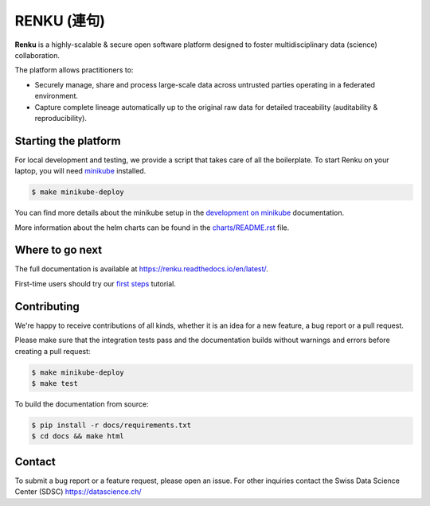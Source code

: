 ..
    Copyright 2017-2018 - Swiss Data Science Center (SDSC)
    A partnership between École Polytechnique Fédérale de Lausanne (EPFL) and
    Eidgenössische Technische Hochschule Zürich (ETHZ).

    Licensed under the Apache License, Version 2.0 (the "License");
    you may not use this file except in compliance with the License.
    You may obtain a copy of the License at

        http://www.apache.org/licenses/LICENSE-2.0

    Unless required by applicable law or agreed to in writing, software
    distributed under the License is distributed on an "AS IS" BASIS,
    WITHOUT WARRANTIES OR CONDITIONS OF ANY KIND, either express or implied.
    See the License for the specific language governing permissions and
    limitations under the License... raw:: html

RENKU (連句)
============

.. image:: https://img.shields.io/travis/SwissDataScienceCenter/renku.svg
   :target: https://travis-ci.org/SwissDataScienceCenter/renku

.. image:: https://readthedocs.org/projects/renku/badge/
    :target: http://renku.readthedocs.io/en/latest/
    :alt: Documentation Status

**Renku** is a highly-scalable & secure open software platform designed to
foster multidisciplinary data (science) collaboration.

The platform allows practitioners to:

* Securely manage, share and process large-scale data across untrusted
  parties operating in a federated environment.

* Capture complete lineage automatically up to the original raw data for
  detailed traceability (auditability & reproducibility).


Starting the platform
---------------------

For local development and testing, we provide a script that takes care
of all the boilerplate. To start Renku on your laptop, you will need
`minikube <https://kubernetes.io/docs/setup/minikube/>`_ installed.

.. code:: console

    $ make minikube-deploy

You can find more details about the minikube setup in the `development on minikube
<https://renku.readthedocs.io/en/latest/developer/setup.html>`_ documentation.

More information about the helm charts can be found in the `charts/README.rst <charts/README.rst>`_ file.

Where to go next
----------------

The full documentation is available at
https://renku.readthedocs.io/en/latest/.

First-time users should try our `first steps
<https://renku.readthedocs.io/en/latest/user/firststeps.html>`_ tutorial.


Contributing
------------

We're happy to receive contributions of all kinds, whether it is an idea for a
new feature, a bug report or a pull request.

Please make sure that the integration tests pass and the documentation builds
without warnings and errors before creating a pull request:

.. code-block:: console

    $ make minikube-deploy
    $ make test

To build the documentation from source:

.. code-block:: console

    $ pip install -r docs/requirements.txt
    $ cd docs && make html


Contact
-------

To submit a bug report or a feature request, please open an issue. For other
inquiries contact the Swiss Data Science Center (SDSC) https://datascience.ch/
